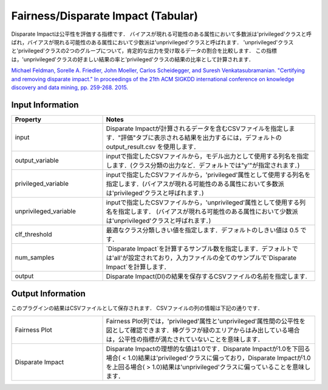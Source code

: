 Fairness/Disparate Impact (Tabular)
~~~~~~~~~~~~~~~~~~~~~~
Disparate Impactは公平性を評価する指標です．
バイアスが現れる可能性のある属性において多数派は'privileged'クラスと呼ばれ，バイアスが現れる可能性のある属性において少数派は'unprivileged'クラスと呼ばれます．
'unprivileged'クラスと'privileged'クラスの2つのグループについて，肯定的な出力を受け取るデータの割合を比較します．
この指標は，'unprivileged'クラスの好ましい結果の率と'privileged'クラスの結果の比率として計算されます．

`Michael Feldman, Sorelle A. Friedler, John Moeller, Carlos Scheidegger, and Suresh Venkatasubramanian. "Certifying and removing disparate impact." In proceedings of the 21th ACM SIGKDD international conference on knowledge discovery and data mining, pp. 259-268. 2015. <https://arxiv.org/abs/1412.3756v3>`_

Input Information
===================

.. list-table::
   :widths: 30 70
   :class: longtable
   :header-rows: 1

   * - Property
     - Notes

   * - input
     - Disparate Impactが計算されるデータを含むCSVファイルを指定します．"評価"タブに表示される結果を出力するには，デフォルトの output_result.csv を使用します．

   * - output_variable
     - inputで指定したCSVファイルから，モデル出力として使用する列名を指定します．(クラス分類の出力など．デフォルトでは"y'"が指定されます．)

   * - privileged_variable
     - inputで指定したCSVファイルから，'privileged'属性として使用する列名を指定します．(バイアスが現れる可能性のある属性において多数派は'privileged'クラスと呼ばれます．)

   * - unprivileged_variable
     - inputで指定したCSVファイルから，'unprivileged'属性として使用する列名を指定します． (バイアスが現れる可能性のある属性において少数派は'unprivileged'クラスと呼ばれます．)

   * - clf_threshold
     - 最適なクラス分類しきい値を指定します．デフォルトのしきい値は 0.5 です．

   * - num_samples
     - `Disparate Impact`を計算するサンブル数を指定します．デフォルトでは'all'が設定されており，入力ファイルの全てのサンプルで`Disparate Impact`を計算します．

   * - output
     - Disparate Impact(DI)の結果を保存するCSVファイルの名前を指定します.

Output Information
===================

このプラグインの結果はCSVファイルとして保存されます． 
CSVファイルの列の情報は下記の通りです．


.. list-table::
   :widths: 30 70
   :class: longtable

   * - Fairness Plot
     - Fairness Plot列では，'privileged'属性と'unprivileged'属性間の公平性を図として確認できます．棒グラフが緑のエリアからはみ出している場合は，公平性の指標が満たされていないことを意味します．

   * - Disparate Impact
     - Disparate Impactの理想的な値は1.0です．Disparate Impactが1.0を下回る場合( < 1.0)結果は'privileged'クラスに偏っており，Disparate Impactが1.0を上回る場合( > 1.0)結果は'unprivileged'クラスに偏っていることを意味します．

